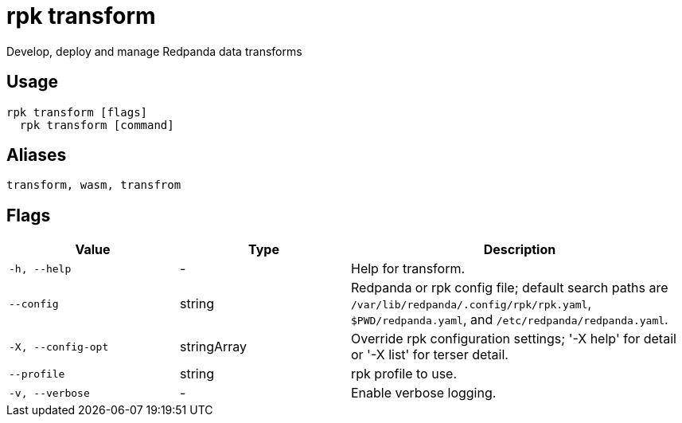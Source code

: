 = rpk transform
:description: rpk transform

Develop, deploy and manage Redpanda data transforms

== Usage

[,bash]
----
rpk transform [flags]
  rpk transform [command]
----

== Aliases

[,bash]
----
transform, wasm, transfrom
----

== Flags

[cols="1m,1a,2a"]
|===
|*Value* |*Type* |*Description*

|-h, --help |- |Help for transform.

|--config |string |Redpanda or rpk config file; default search paths are `/var/lib/redpanda/.config/rpk/rpk.yaml`, `$PWD/redpanda.yaml`, and `/etc/redpanda/redpanda.yaml`.

|-X, --config-opt |stringArray |Override rpk configuration settings; '-X help' for detail or '-X list' for terser detail.

|--profile |string |rpk profile to use.

|-v, --verbose |- |Enable verbose logging.
|===